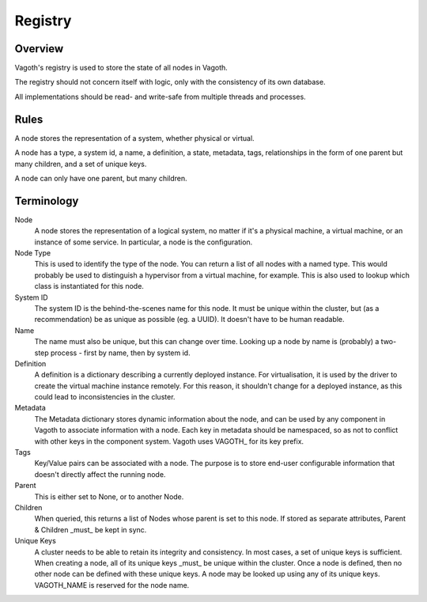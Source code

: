 Registry
========

Overview
--------

Vagoth's registry is used to store the state of all nodes in Vagoth.

The registry should not concern itself with logic, only with the consistency of
its own database.

All implementations should be read- and write-safe from multiple threads and
processes.

Rules
-----

A node stores the representation of a system, whether physical or virtual.

A node has a type, a system id, a name, a definition, a state, metadata, tags,
relationships in the form of one parent but many children, and a set of unique
keys.

A node can only have one parent, but many children.

Terminology
-----------

Node
    A node stores the representation of a logical system, no matter
    if it's a physical machine, a virtual machine, or an instance of
    some service.  In particular, a node is the configuration.

Node Type
    This is used to identify the type of the node.  You can return a list
    of all nodes with a named type.  This would probably be used to
    distinguish a hypervisor from a virtual machine, for example.  This
    is also used to lookup which class is instantiated for this node.

System ID
    The system ID is the behind-the-scenes name for this node.  It must
    be unique within the cluster, but (as a recommendation) be as unique
    as possible (eg. a UUID).  It doesn't have to be human readable.

Name
    The name must also be unique, but this can change over time.
    Looking up a node by name is (probably) a two-step process - first
    by name, then by system id.

Definition
    A definition is a dictionary describing a currently deployed instance.
    For virtualisation, it is used by the driver to create the virtual
    machine instance remotely.  For this reason, it shouldn't change for a
    deployed instance, as this could lead to inconsistencies in the
    cluster.

Metadata
    The Metadata dictionary stores dynamic information about the node,
    and can be used by any component in Vagoth to associate
    information with a node.  Each key in metadata should be namespaced,
    so as not to conflict with other keys in the component system. Vagoth
    uses VAGOTH\_ for its key prefix.

Tags
    Key/Value pairs can be associated with a node.  The purpose is to store
    end-user configurable information that doesn't directly affect the
    running node.

Parent
    This is either set to None, or to another Node.

Children
    When queried, this returns a list of Nodes whose parent is set to
    this node.  If stored as separate attributes, Parent & Children
    _must_ be kept in sync.

Unique Keys
    A cluster needs to be able to retain its integrity and consistency. In most
    cases, a set of unique keys is sufficient.  When creating a node, all of
    its unique keys _must_ be unique within the cluster.  Once a node is
    defined, then no other node can be defined with these unique keys.  A node
    may be looked up using any of its unique keys.  VAGOTH_NAME is reserved for
    the node name.
